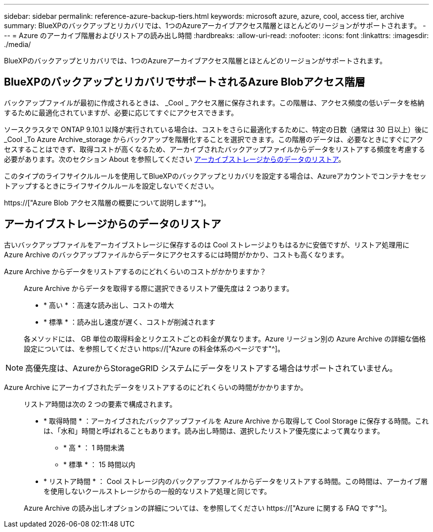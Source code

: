 ---
sidebar: sidebar 
permalink: reference-azure-backup-tiers.html 
keywords: microsoft azure, azure, cool, access tier, archive 
summary: BlueXPのバックアップとリカバリでは、1つのAzureアーカイブアクセス階層とほとんどのリージョンがサポートされます。 
---
= Azure のアーカイブ階層およびリストアの読み出し時間
:hardbreaks:
:allow-uri-read: 
:nofooter: 
:icons: font
:linkattrs: 
:imagesdir: ./media/


[role="lead"]
BlueXPのバックアップとリカバリでは、1つのAzureアーカイブアクセス階層とほとんどのリージョンがサポートされます。



== BlueXPのバックアップとリカバリでサポートされるAzure Blobアクセス階層

バックアップファイルが最初に作成されるときは、 _Cool _ アクセス層に保存されます。この階層は、アクセス頻度の低いデータを格納するために最適化されていますが、必要に応じてすぐにアクセスできます。

ソースクラスタで ONTAP 9.10.1 以降が実行されている場合は、コストをさらに最適化するために、特定の日数（通常は 30 日以上）後に _Cool _To Azure Archive_storage からバックアップを階層化することを選択できます。この階層のデータは、必要なときにすぐにアクセスすることはできず、取得コストが高くなるため、アーカイブされたバックアップファイルからデータをリストアする頻度を考慮する必要があります。次のセクション About を参照してください <<アーカイブストレージからのデータのリストア,アーカイブストレージからのデータのリストア>>。

このタイプのライフサイクルルールを使用してBlueXPのバックアップとリカバリを設定する場合は、Azureアカウントでコンテナをセットアップするときにライフサイクルルールを設定しないでください。

https://["Azure Blob アクセス階層の概要について説明します"^]。



== アーカイブストレージからのデータのリストア

古いバックアップファイルをアーカイブストレージに保存するのは Cool ストレージよりもはるかに安価ですが、リストア処理用に Azure Archive のバックアップファイルからデータにアクセスするには時間がかかり、コストも高くなります。

Azure Archive からデータをリストアするのにどれくらいのコストがかかりますか？:: Azure Archive からデータを取得する際に選択できるリストア優先度は 2 つあります。
+
--
* * 高い * ：高速な読み出し、コストの増大
* * 標準 * ：読み出し速度が遅く、コストが削減されます


各メソッドには、 GB 単位の取得料金とリクエストごとの料金が異なります。Azure リージョン別の Azure Archive の詳細な価格設定については、を参照してください https://["Azure の料金体系のページです"^]。

--



NOTE: 高優先度は、AzureからStorageGRID システムにデータをリストアする場合はサポートされていません。

Azure Archive にアーカイブされたデータをリストアするのにどれくらいの時間がかかりますか。:: リストア時間は次の 2 つの要素で構成されます。
+
--
* * 取得時間 * ：アーカイブされたバックアップファイルを Azure Archive から取得して Cool Storage に保存する時間。これは、「水和」時間と呼ばれることもあります。読み出し時間は、選択したリストア優先度によって異なります。
+
** * 高 * ： 1 時間未満
** * 標準 * ： 15 時間以内


* * リストア時間 * ： Cool ストレージ内のバックアップファイルからデータをリストアする時間。この時間は、アーカイブ層を使用しないクールストレージからの一般的なリストア処理と同じです。


Azure Archive の読み出しオプションの詳細については、を参照してください https://["Azure に関する FAQ です"^]。

--

